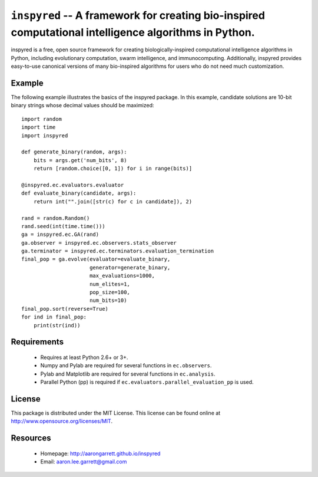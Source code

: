 ``inspyred`` -- A framework for creating bio-inspired computational intelligence algorithms in Python.
------------------------------------------------------------------------------------------------------

inspyred is a free, open source framework for creating biologically-inspired 
computational intelligence algorithms in Python, including evolutionary 
computation, swarm intelligence, and immunocomputing. Additionally, inspyred 
provides easy-to-use canonical versions of many bio-inspired algorithms for 
users who do not need much customization.


Example
=======

The following example illustrates the basics of the inspyred package. In this 
example, candidate solutions are 10-bit binary strings whose decimal values 
should be maximized::

    import random 
    import time 
    import inspyred

    def generate_binary(random, args):
        bits = args.get('num_bits', 8)
        return [random.choice([0, 1]) for i in range(bits)]

    @inspyred.ec.evaluators.evaluator
    def evaluate_binary(candidate, args):
        return int("".join([str(c) for c in candidate]), 2)

    rand = random.Random()
    rand.seed(int(time.time()))
    ga = inspyred.ec.GA(rand)
    ga.observer = inspyred.ec.observers.stats_observer
    ga.terminator = inspyred.ec.terminators.evaluation_termination
    final_pop = ga.evolve(evaluator=evaluate_binary,
                          generator=generate_binary,
                          max_evaluations=1000,
                          num_elites=1,
                          pop_size=100,
                          num_bits=10)
    final_pop.sort(reverse=True)
    for ind in final_pop:
        print(str(ind))


Requirements
============

  * Requires at least Python 2.6+ or 3+.
  * Numpy and Pylab are required for several functions in ``ec.observers``.
  * Pylab and Matplotlib are required for several functions in ``ec.analysis``.
  * Parallel Python (pp) is required if ``ec.evaluators.parallel_evaluation_pp`` is used.


License
=======

This package is distributed under the MIT License. This license can be found 
online at http://www.opensource.org/licenses/MIT.


Resources
=========

  * Homepage: http://aarongarrett.github.io/inspyred
  * Email: aaron.lee.garrett@gmail.com


